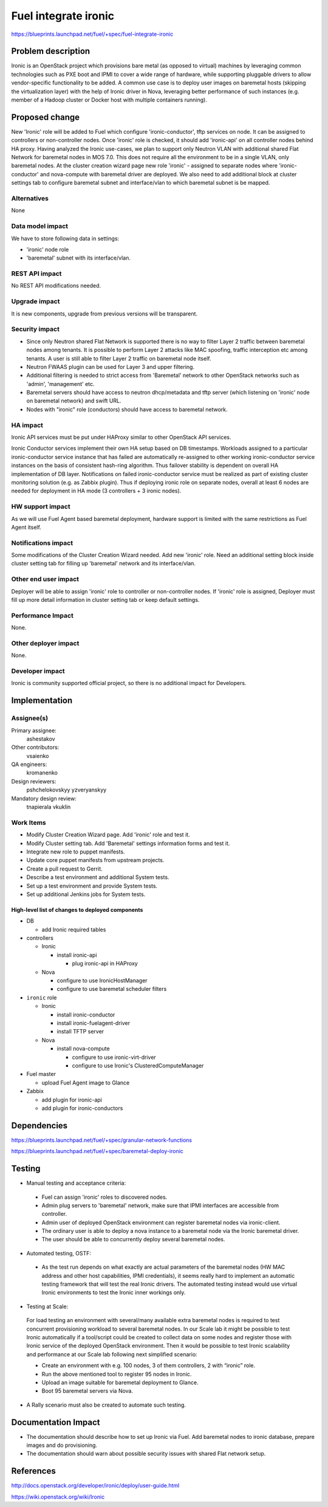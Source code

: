 ..
 This work is licensed under a Creative Commons Attribution 3.0 Unported
 License.

 http://creativecommons.org/licenses/by/3.0/legalcode

================================
Fuel integrate ironic
================================

https://blueprints.launchpad.net/fuel/+spec/fuel-integrate-ironic


Problem description
===================

Ironic is an OpenStack project which provisions bare metal (as opposed to
virtual) machines by leveraging common technologies such as PXE boot and
IPMI to cover a wide range of hardware, while supporting pluggable drivers
to allow vendor-specific functionality to be added.
A common use case is to deploy user images on baremetal hosts (skipping the
virtualization layer) with the help of Ironic driver in Nova, leveraging
better performance of such instances (e.g. member of a Hadoop cluster or
Docker host with multiple containers running).

Proposed change
===============

New 'Ironic' role will be added to Fuel which configure 'ironic-conductor',
tftp  services on node. It can be assigned to controllers or non-controller
nodes. Once 'ironic' role is checked, it should add 'ironic-api' on all
controller nodes behind HA proxy. Having analyzed the Ironic use-cases, we
plan to support only Neutron VLAN with additional shared Flat Network for
baremetal nodes in MOS 7.0. This does not require all the environment to be
in a single VLAN, only baremetal nodes. At the cluster creation wizard page
new role 'ironic' - assigned to separate nodes where 'ironic-conductor' and
nova-compute with baremetal driver are deployed. We also need to add
additional block at cluster settings tab to configure baremetal subnet and
interface/vlan to which baremetal subnet is be mapped.


Alternatives
------------

None

Data model impact
-----------------

We have to store following data in settings:

- 'ironic' node role
- 'baremetal' subnet with its interface/vlan.

REST API impact
---------------

No REST API modifications needed.

Upgrade impact
--------------

It is new components, upgrade from previous versions will be transparent.

Security impact
---------------

- Since only Neutron shared Flat Network is supported there is no way to
  filter  Layer 2 traffic between baremetal nodes among tenants. It is
  possible to perform Layer 2 attacks like MAC spoofing, traffic interception
  etc among tenants. A user is still able to filter Layer 2 traffic on
  baremetal node itself.
- Neutron FWAAS plugin can be used for Layer 3 and upper filtering.
- Additional filtering is needed to strict access from 'Baremetal'
  network to other OpenStack networks such as 'admin', 'management' etc.
- Baremetal servers should have access to neutron dhcp/metadata and tftp
  server (which listening on 'ironic' node on baremetal network) and
  swift URL.
- Nodes with "ironic" role (conductors) should have access to baremetal
  network.

HA impact
---------

Ironic API services must be put under HAProxy similar to other
OpenStack API services.

Ironic Conductor services implement their own HA setup based on DB timestamps.
Workloads assigned to a particular ironic-conductor service instance that
has failed are automatically re-assigned to other working ironic-conductor
service instances on the basis of consistent hash-ring algorithm.
Thus failover stability is dependent on overall HA implementation of DB layer.
Notifications on failed ironic-conductor service must be realized as part
of existing cluster monitoring solution (e.g. as Zabbix plugin).
Thus if deploying ironic role on separate nodes, overall at least 6 nodes
are needed for deployment in HA mode (3 controllers + 3 ironic nodes).

HW support impact
-----------------

As we will use Fuel Agent based baremetal deployment, hardware support
is limited with the same restrictions as Fuel Agent itself.

Notifications impact
--------------------

Some modifications of the Cluster Creation Wizard needed. Add new 'ironic'
role. Need an additional setting block inside cluster setting tab for filling
up 'baremetal' network and its interface/vlan.

Other end user impact
---------------------

Deployer will be able to assign 'ironic' role to controller or non-controller
nodes. If 'ironic' role is assigned, Deployer must fill up more detail
information in cluster setting tab or keep default settings.

Performance Impact
------------------

None.

Other deployer impact
---------------------

None.

Developer impact
----------------

Ironic is community supported official project, so there is no additional
impact for Developers.

Implementation
==============

Assignee(s)
-----------

Primary assignee:
  ashestakov

Other contributors:
  vsaienko

QA engineers:
  kromanenko

Design reviewers:
  pshchelokovskyy
  yzveryanskyy

Mandatory design review:
  tnapierala
  vkuklin

Work Items
----------

* Modify Cluster Creation Wizard page. Add 'ironic' role and test it.

* Modify Cluster setting tab. Add 'Baremetal' settings information forms
  and test it.

* Integrate new role to puppet manifests.

* Update core puppet manifests from upstream projects.

* Create a pull request to Gerrit.

* Describe a test environment and additional System tests.

* Set up a test environment and provide System tests.

* Set up additional Jenkins jobs for System tests.

High-level list of changes to deployed components
~~~~~~~~~~~~~~~~~~~~~~~~~~~~~~~~~~~~~~~~~~~~~~~~~

* DB

  * add Ironic required tables

* controllers

  * Ironic

    * install ironic-api

      * plug ironic-api in HAProxy

  * Nova

    * configure to use IronicHostManager

    * configure to use baremetal scheduler filters

*  ``ironic`` role

   * Ironic

     * install ironic-conductor

     * install ironic-fuelagent-driver

     * install TFTP server

   * Nova

     * install nova-compute

       * configure to use ironic-virt-driver

       * configure to use Ironic's ClusteredComputeManager

* Fuel master

  * upload Fuel Agent image to Glance

* Zabbix

  * add plugin for ironic-api

  * add plugin for ironic-conductors


Dependencies
============

https://blueprints.launchpad.net/fuel/+spec/granular-network-functions

https://blueprints.launchpad.net/fuel/+spec/baremetal-deploy-ironic

Testing
=======

* Manual testing and acceptance criteria:

 - Fuel can assign 'ironic' roles to discovered nodes.
 - Admin plug servers to 'baremetal' network, make sure that IPMI
   interfaces are  accessible from controller.
 - Admin user of deployed OpenStack environment can register baremetal
   nodes via ironic-client.
 - The ordinary user is able to deploy a nova instance to a baremetal
   node via the Ironic baremetal driver.
 - The user should be able to concurrently deploy several baremetal
   nodes.

* Automated testing, OSTF:

 - As the test run depends on what exactly are actual parameters of
   the baremetal nodes (HW MAC address and other host capabilities,
   IPMI credentials), it seems really hard to implement an automatic
   testing framework that will test the real Ironic drivers. The
   automated testing instead would use virtual Ironic environments
   to test the Ironic inner workings only.

* Testing at Scale:

 For load testing an environment with several/many available extra
 baremetal nodes is required to test concurrent provisioning workload
 to several baremetal nodes. In our Scale lab it might be possible to
 test Ironic automatically if a tool/script could be created to
 collect data on some nodes and register those with Ironic service of
 the deployed OpenStack environment. Then it would be possible to
 test Ironic scalability and performance at our Scale lab following
 next simplified scenario:

 - Create an environment with e.g. 100 nodes, 3 of them controllers,
   2 with “ironic” role.
 - Run the above mentioned tool to register 95 nodes in Ironic.
 - Upload an image suitable for baremetal deployment to Glance.
 - Boot 95 baremetal servers via Nova.

* A Rally scenario must also be created to automate such testing.

Documentation Impact
====================

* The documentation should describe how to set up Ironic via Fuel. Add
  baremetal nodes to ironic database, prepare images and do provisioning.

* The documentation should warn about possible security issues with shared
  Flat network setup.


References
==========

http://docs.openstack.org/developer/ironic/deploy/user-guide.html

https://wiki.openstack.org/wiki/Ironic

